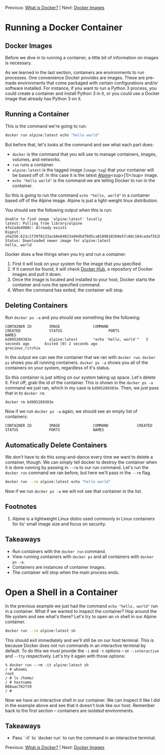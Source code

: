 Previous: [[https://github.com/jenterkin/docker-microservice-example/tree/01-what-is-docker][What is Docker?]] | Next: [[https://github.com/jenterkin/docker-microservice-example/tree/03-docker-images][Docker Images]]

* Running a Docker Container
** Docker Images
   Before we dive in to running a container, a little bit of information on images is necessary.

   As we learned in the last section, containers are environments to run processes. One convenience Docker provides are images. These are pre-made environments that come packaged with certain configurations and/or software installed. For instance, if you want to run a Python 3 process, you could create a container and install Python 3 in it, or you could use a Docker image that already has Python 3 on it. 

** Running a Container
  This is the command we're going to run:
  #+BEGIN_SRC bash
  docker run alpine:latest echo "hello world"
  #+END_SRC

  But before that, let's looks at the command and see what each part does:
  - ~docker~ is the command that you will use to manage containers, images, volumes, and networks.
  - ~run~ runs a container.
  - ~alpine:latest~ is the tagged image (~image:tag~) that your container will be based off of. In this case it is the latest [[https://alpinelinux.org/][Alpine]]<sup>[1]</sup> image.
  - ~echo "hello world"~ is the command we are telling Docker to run in the container.

  So this is going to run the command ~echo "hello, world"~ in a container based off of the Alpine image. Alpine is just a light-weight linux distribution.

  You should see the following output when this is run:
  #+BEGIN_EXAMPLE
  Unable to find image 'alpine:latest' locally
  latest: Pulling from library/alpine
  4fe2ade4980c: Already exists
  Digest: sha256:621c2f39f8133acb8e64023a94dbdf0d5ca81896102b9e57c0dc184cadaf5528
  Status: Downloaded newer image for alpine:latest
  hello, world
  #+END_EXAMPLE

  Docker does a few things when you try and run a container.
  1. First it will look on your system for the image that you specified.
  2. If it cannot be found, it will check [[https://hub.docker.com/][Docker Hub]], a repository of Docker images and pull it down.
  3. Once the image is located and installed to your host, Docker starts the container and runs the specified command.
  4. When the command has exited, the container will stop.

** Deleting Containers
   Run ~docker ps -a~ and you should see something like the following:
   #+BEGIN_EXAMPLE
   CONTAINER ID        IMAGE               COMMAND                 CREATED             STATUS                     PORTS               NAMES
   bd995289303e        alpine:latest       "echo 'hello, world'"   3 seconds ago       Exited (0) 2 seconds ago                       gracious_ritchie
   #+END_EXAMPLE
   In the output we can see the container that we ran with ~docker run~. ~docker ps~ shows you all running containers. ~docker ps -a~ shows you all of the containers on your system, regardless of it's status.

   So this container is just sitting on our system taking up space. Let's delete it. First off, grab the id of the container. This is shown in the ~docker ps -a~ command we just ran, which in my case is ~bd995289303e~. Then, we just pass that in to ~docker rm~:
   #+BEGIN_SRC bash
   docker rm bd995289303e
   #+END_SRC

   Now if we run ~docker ps -a~ again, we should see an empty list of containers:
   #+BEGIN_EXAMPLE
   CONTAINER ID        IMAGE               COMMAND             CREATED             STATUS              PORTS               NAMES
   #+END_EXAMPLE

** Automatically Delete Containers
   We don't have to do this song-and-dance every time we want to delete a container, though. We can simply tell docker to destroy the container when it is done running by passing in ~--rm~ to our run command. Let's run the ~docker run~ command we ran before, but here we'll pass in the ~--rm~ flag.
   #+BEGIN_SRC bash
   docker run --rm alpine:latest echo "hello world"
   #+END_SRC

   Now if we run ~docker ps -a~ we will not see that container in the list.

** Footnotes
1. Alpine is a lightweight Linux distro used commonly in Linux containers for its' small image size and focus on security.

** Takeaways
- Run containers with the ~docker run~ command.
- View running containers with ~docker ps~ and all containers with ~docker ps -a~.
- Containers are instances of container images.
- The container will stop when the main process ends.

* Open a Shell in a Container
  In the previous example we just had the command ~echo "hello, world"~ run in a container. What if we wanted to inspect the container? Hop around the file system and see what's there? Let's try to open an ~sh~ shell in our Alpine container.
  #+BEGIN_SRC bash
  docker run --rm alpine:latest sh
  #+END_SRC

  This should exit immediately and we'll still be on our host terminal. This is because Docker does not run commands in an interactive terminal by default. To do this we must provide the ~-i~ and ~-t~ options -- or ~--interactive~ and ~--tty~ respectively. Let's try it again with those options:
  #+BEGIN_EXAMPLE
  % docker run --rm -it alpine:latest sh
  / # whoami
  root
  / # ls /home/
  / # hostname
  068aac782f39
  / #
  #+END_EXAMPLE

  Now we have an interactive shell in our container. We can inspect it like I did in the example above and see that it doesn't look like our host. Remember back to the first section -- containers are /isolated/ environments.

** Takeaways
   - Pass `-it` to `docker run` to run the command in an interactive terminal.

Previous: [[https://github.com/jenterkin/docker-microservice-example/tree/01-what-is-docker][What is Docker?]] | Next: [[https://github.com/jenterkin/docker-microservice-example/tree/03-docker-images][Docker Images]]
